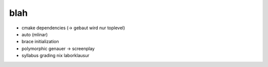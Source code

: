 blah
====

* cmake dependencies (-> gebaut wird nur toplevel)
* auto (mlinar)
* brace initialization
* polymorphic genauer -> screenplay
* syllabus grading nix laborklausur

.. * Pullrequests einsammeln
.. 
..   * jeder mit seinem eigenen .vscode
..   * Conflict -> log von mir
..   * -> zentralisieren
.. 
..     * git rm -r .vscode
..     * merge von pullrequest eines teams (wer kennt sich aus?) auf
..       VSCode anzetzen. Config, die man sharen kann im repo, damit wir
..       alle gleich arbeiten. was schlaegt denn chatgpt so vor?
.. 
..       * indentation. big topic. was schlagt denn vscode so vor, bzw
..         kann man wo eine config hernehmen und erklaeren?
..       * und wie geht das mit dem emacs? was sagt er dazu :-)
..       * nach boesen .gitignores im tree suchen und erklaeren warum nur
..         buildBLAH und andere berechtigte da rein gehoeren, aber nicht
..         die unfaelle. wenn dann muessen wir uns eine nomenklatur
..         einfallen lassen, welches build{,x86-64,armv7,...}
..       * wie bekommt man ein externes build directory unter? wie sag
..         ich ihm, wo das BUILDDIR ist? usecases:
.. 
.. 	* ich will nicht 100000 builds verstreut haben im sourcedir
.. 	  und die realitaet verweigern, indem ich sie einfach
.. 	  .gitignoriere.
.. 	* ich will sie nicht nur aus dem tree draussen haben, ich will
..           sie sogar auf einem anderen filesystem. ein tmpfs gar,
..           superschnell weil memory.
.. 	* jjj das mal zammhacken, mit einem setup.sh wo ich
.. 	  /tmp/My-Builds hab. brauch ich, weil nach einem reboot is weg.
.. 	* jjj full rebuild, mitsamt dem gschissenen googletest
.. 	* jjj mit egon reden, wie er das so mit dem unittesten macht.
.. 	* -> CI pipeline hardware haufen memory

.. * const und * irgendwo aus c rausgraben und bringen

..   * https://www.youtube.com/watch?v=tA6LbPyYdco
..   * -> constinit: eine tour, wie man explizit steuert, wo memory hingeht
..     * viel mit nm --demangle, oder objdump
..     * 28:50 constexpr sort and vector

.. * bei der theoretischen pruefung fragen :-)
